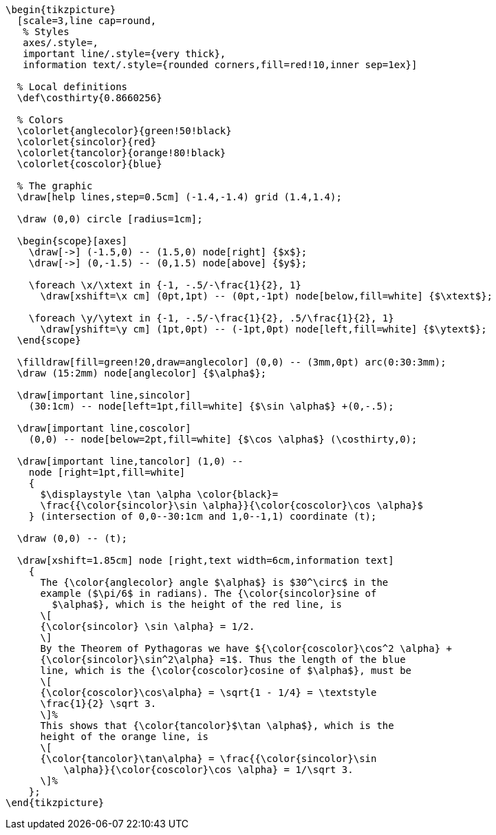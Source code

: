 [tikz,,svg]
----
\begin{tikzpicture}
  [scale=3,line cap=round,
   % Styles
   axes/.style=,
   important line/.style={very thick},
   information text/.style={rounded corners,fill=red!10,inner sep=1ex}]

  % Local definitions
  \def\costhirty{0.8660256}

  % Colors
  \colorlet{anglecolor}{green!50!black}
  \colorlet{sincolor}{red}
  \colorlet{tancolor}{orange!80!black}
  \colorlet{coscolor}{blue}

  % The graphic
  \draw[help lines,step=0.5cm] (-1.4,-1.4) grid (1.4,1.4);

  \draw (0,0) circle [radius=1cm];

  \begin{scope}[axes]
    \draw[->] (-1.5,0) -- (1.5,0) node[right] {$x$};
    \draw[->] (0,-1.5) -- (0,1.5) node[above] {$y$};

    \foreach \x/\xtext in {-1, -.5/-\frac{1}{2}, 1}
      \draw[xshift=\x cm] (0pt,1pt) -- (0pt,-1pt) node[below,fill=white] {$\xtext$};

    \foreach \y/\ytext in {-1, -.5/-\frac{1}{2}, .5/\frac{1}{2}, 1}
      \draw[yshift=\y cm] (1pt,0pt) -- (-1pt,0pt) node[left,fill=white] {$\ytext$};
  \end{scope}

  \filldraw[fill=green!20,draw=anglecolor] (0,0) -- (3mm,0pt) arc(0:30:3mm);
  \draw (15:2mm) node[anglecolor] {$\alpha$};

  \draw[important line,sincolor]
    (30:1cm) -- node[left=1pt,fill=white] {$\sin \alpha$} +(0,-.5);

  \draw[important line,coscolor]
    (0,0) -- node[below=2pt,fill=white] {$\cos \alpha$} (\costhirty,0);

  \draw[important line,tancolor] (1,0) --
    node [right=1pt,fill=white]
    {
      $\displaystyle \tan \alpha \color{black}=
      \frac{{\color{sincolor}\sin \alpha}}{\color{coscolor}\cos \alpha}$
    } (intersection of 0,0--30:1cm and 1,0--1,1) coordinate (t);

  \draw (0,0) -- (t);

  \draw[xshift=1.85cm] node [right,text width=6cm,information text]
    {
      The {\color{anglecolor} angle $\alpha$} is $30^\circ$ in the
      example ($\pi/6$ in radians). The {\color{sincolor}sine of
        $\alpha$}, which is the height of the red line, is
      \[
      {\color{sincolor} \sin \alpha} = 1/2.
      \]
      By the Theorem of Pythagoras we have ${\color{coscolor}\cos^2 \alpha} +
      {\color{sincolor}\sin^2\alpha} =1$. Thus the length of the blue
      line, which is the {\color{coscolor}cosine of $\alpha$}, must be
      \[
      {\color{coscolor}\cos\alpha} = \sqrt{1 - 1/4} = \textstyle
      \frac{1}{2} \sqrt 3.
      \]%
      This shows that {\color{tancolor}$\tan \alpha$}, which is the
      height of the orange line, is
      \[
      {\color{tancolor}\tan\alpha} = \frac{{\color{sincolor}\sin
          \alpha}}{\color{coscolor}\cos \alpha} = 1/\sqrt 3.
      \]%
    };
\end{tikzpicture}
----